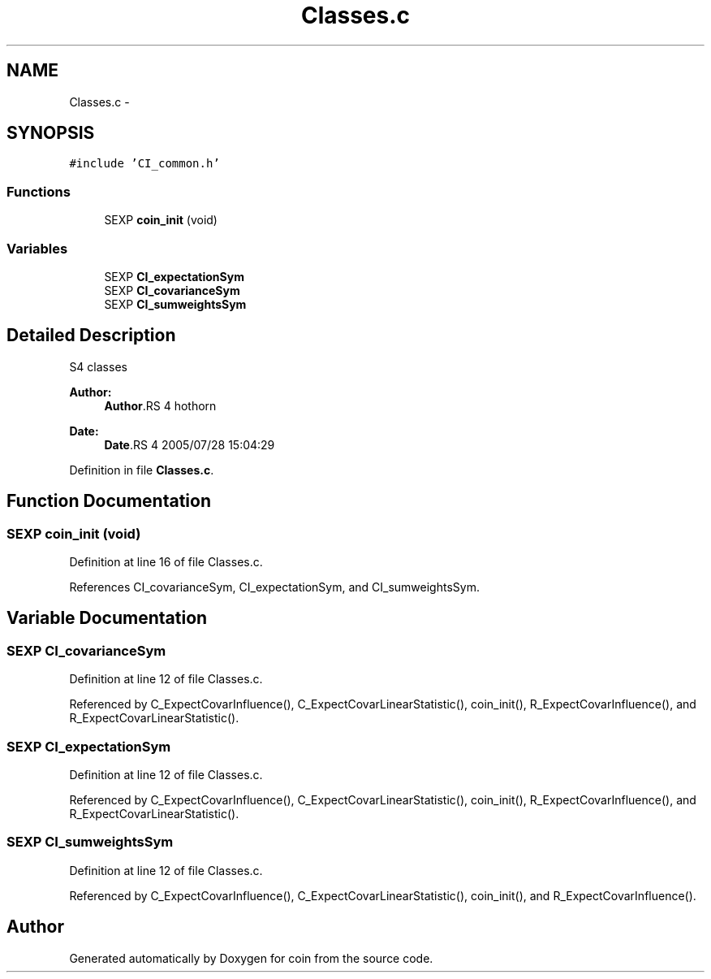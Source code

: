 .TH "Classes.c" 3 "17 Nov 2005" "coin" \" -*- nroff -*-
.ad l
.nh
.SH NAME
Classes.c \- 
.SH SYNOPSIS
.br
.PP
\fC#include 'CI_common.h'\fP
.br

.SS "Functions"

.in +1c
.ti -1c
.RI "SEXP \fBcoin_init\fP (void)"
.br
.in -1c
.SS "Variables"

.in +1c
.ti -1c
.RI "SEXP \fBCI_expectationSym\fP"
.br
.ti -1c
.RI "SEXP \fBCI_covarianceSym\fP"
.br
.ti -1c
.RI "SEXP \fBCI_sumweightsSym\fP"
.br
.in -1c
.SH "Detailed Description"
.PP 
S4 classes
.PP
\fBAuthor:\fP
.RS 4
\fBAuthor\fP.RS 4
hothorn 
.RE
.PP
.RE
.PP
\fBDate:\fP
.RS 4
\fBDate\fP.RS 4
2005/07/28 15:04:29 
.RE
.PP
.RE
.PP

.PP
Definition in file \fBClasses.c\fP.
.SH "Function Documentation"
.PP 
.SS "SEXP coin_init (void)"
.PP
Definition at line 16 of file Classes.c.
.PP
References CI_covarianceSym, CI_expectationSym, and CI_sumweightsSym.
.SH "Variable Documentation"
.PP 
.SS "SEXP \fBCI_covarianceSym\fP"
.PP
Definition at line 12 of file Classes.c.
.PP
Referenced by C_ExpectCovarInfluence(), C_ExpectCovarLinearStatistic(), coin_init(), R_ExpectCovarInfluence(), and R_ExpectCovarLinearStatistic().
.SS "SEXP \fBCI_expectationSym\fP"
.PP
Definition at line 12 of file Classes.c.
.PP
Referenced by C_ExpectCovarInfluence(), C_ExpectCovarLinearStatistic(), coin_init(), R_ExpectCovarInfluence(), and R_ExpectCovarLinearStatistic().
.SS "SEXP \fBCI_sumweightsSym\fP"
.PP
Definition at line 12 of file Classes.c.
.PP
Referenced by C_ExpectCovarInfluence(), C_ExpectCovarLinearStatistic(), coin_init(), and R_ExpectCovarInfluence().
.SH "Author"
.PP 
Generated automatically by Doxygen for coin from the source code.
